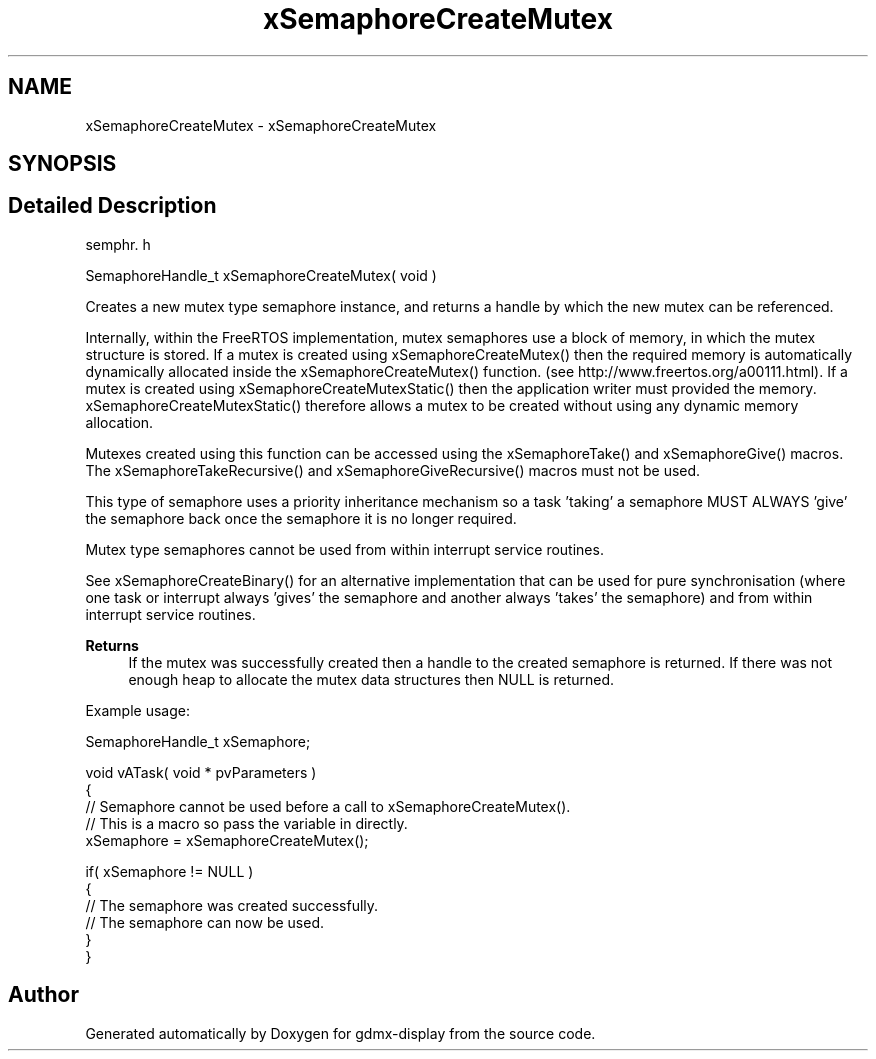 .TH "xSemaphoreCreateMutex" 3 "Mon May 24 2021" "gdmx-display" \" -*- nroff -*-
.ad l
.nh
.SH NAME
xSemaphoreCreateMutex \- xSemaphoreCreateMutex
.SH SYNOPSIS
.br
.PP
.SH "Detailed Description"
.PP 
semphr\&. h 
.PP
.nf
SemaphoreHandle_t xSemaphoreCreateMutex( void )
.fi
.PP
.PP
Creates a new mutex type semaphore instance, and returns a handle by which the new mutex can be referenced\&.
.PP
Internally, within the FreeRTOS implementation, mutex semaphores use a block of memory, in which the mutex structure is stored\&. If a mutex is created using xSemaphoreCreateMutex() then the required memory is automatically dynamically allocated inside the xSemaphoreCreateMutex() function\&. (see http://www.freertos.org/a00111.html)\&. If a mutex is created using xSemaphoreCreateMutexStatic() then the application writer must provided the memory\&. xSemaphoreCreateMutexStatic() therefore allows a mutex to be created without using any dynamic memory allocation\&.
.PP
Mutexes created using this function can be accessed using the xSemaphoreTake() and xSemaphoreGive() macros\&. The xSemaphoreTakeRecursive() and xSemaphoreGiveRecursive() macros must not be used\&.
.PP
This type of semaphore uses a priority inheritance mechanism so a task 'taking' a semaphore MUST ALWAYS 'give' the semaphore back once the semaphore it is no longer required\&.
.PP
Mutex type semaphores cannot be used from within interrupt service routines\&.
.PP
See xSemaphoreCreateBinary() for an alternative implementation that can be used for pure synchronisation (where one task or interrupt always 'gives' the semaphore and another always 'takes' the semaphore) and from within interrupt service routines\&.
.PP
\fBReturns\fP
.RS 4
If the mutex was successfully created then a handle to the created semaphore is returned\&. If there was not enough heap to allocate the mutex data structures then NULL is returned\&.
.RE
.PP
Example usage: 
.PP
.nf

SemaphoreHandle_t xSemaphore;

void vATask( void * pvParameters )
{
   // Semaphore cannot be used before a call to xSemaphoreCreateMutex()\&.
   // This is a macro so pass the variable in directly\&.
   xSemaphore = xSemaphoreCreateMutex();

   if( xSemaphore != NULL )
   {
       // The semaphore was created successfully\&.
       // The semaphore can now be used\&.
   }
}
.fi
.PP
 
.SH "Author"
.PP 
Generated automatically by Doxygen for gdmx-display from the source code\&.
